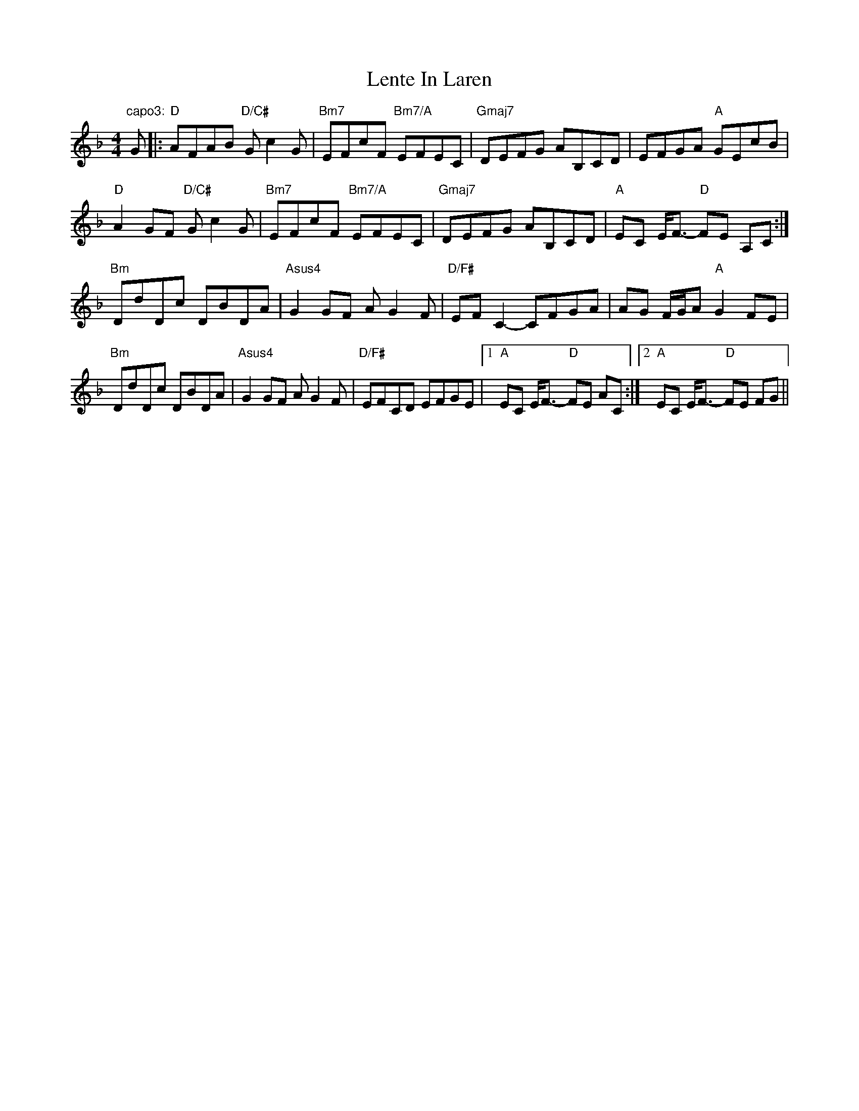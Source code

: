 X: 23391
T: Lente In Laren
R: barndance
M: 4/4
K: Fmajor
"capo3:"G|:"D"AFAB "D/C#"Gc2G|"Bm7"EFcF "Bm7/A"EFEC|"Gmaj7"DEFG AB,CD|EFGA "A"GEcB|
"D"A2GF "D/C#"Gc2G|"Bm7"EFcF "Bm7/A"EFEC|"Gmaj7"DEFG AB,CD|"A"EC E<F- "D"FE A,C:|
"Bm"DdDc DBDA|"Asus4"G2GF AG2F|"D/F#"EFC2- CFGA|AG F/G/A "A"G2FE|
"Bm"DdDc DBDA|"Asus4"G2GF AG2F|"D/F#"EFCD EFGE|1 "A"EC E<F- "D"FE AC:|2 "A"EC E<F- "D"FE FG||

